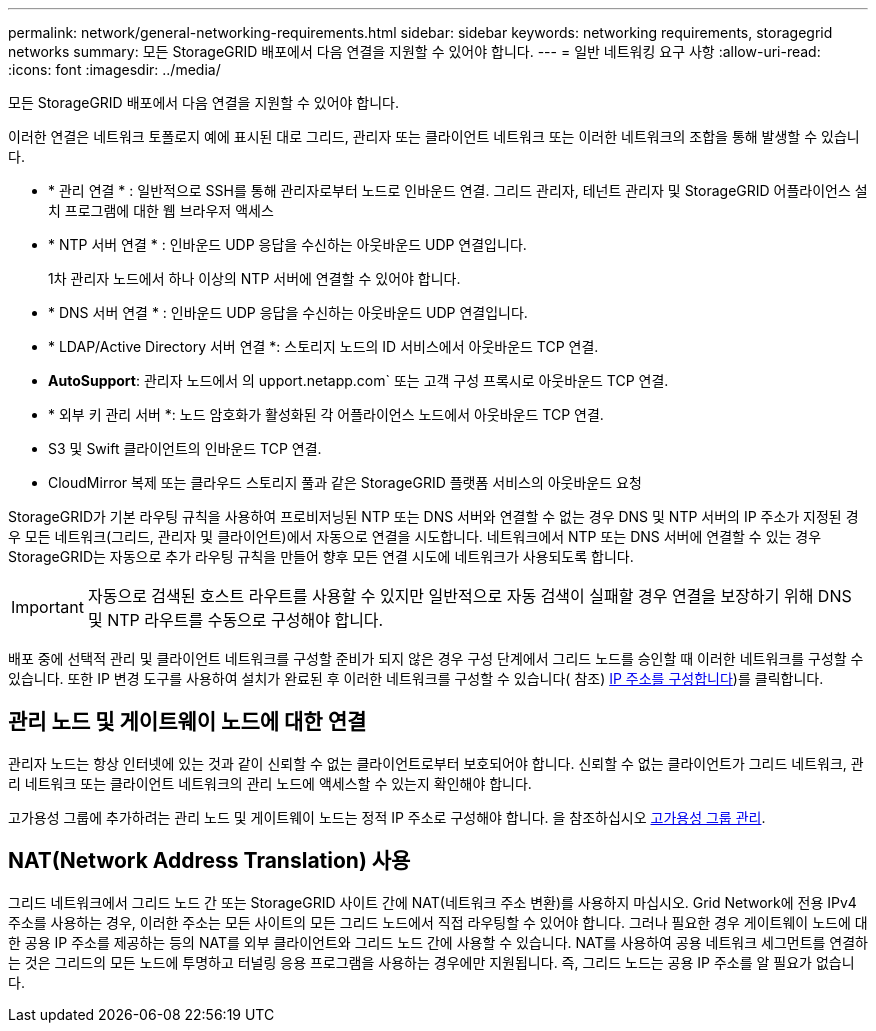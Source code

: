 ---
permalink: network/general-networking-requirements.html 
sidebar: sidebar 
keywords: networking requirements, storagegrid networks 
summary: 모든 StorageGRID 배포에서 다음 연결을 지원할 수 있어야 합니다. 
---
= 일반 네트워킹 요구 사항
:allow-uri-read: 
:icons: font
:imagesdir: ../media/


[role="lead"]
모든 StorageGRID 배포에서 다음 연결을 지원할 수 있어야 합니다.

이러한 연결은 네트워크 토폴로지 예에 표시된 대로 그리드, 관리자 또는 클라이언트 네트워크 또는 이러한 네트워크의 조합을 통해 발생할 수 있습니다.

* * 관리 연결 * : 일반적으로 SSH를 통해 관리자로부터 노드로 인바운드 연결. 그리드 관리자, 테넌트 관리자 및 StorageGRID 어플라이언스 설치 프로그램에 대한 웹 브라우저 액세스
* * NTP 서버 연결 * : 인바운드 UDP 응답을 수신하는 아웃바운드 UDP 연결입니다.
+
1차 관리자 노드에서 하나 이상의 NTP 서버에 연결할 수 있어야 합니다.

* * DNS 서버 연결 * : 인바운드 UDP 응답을 수신하는 아웃바운드 UDP 연결입니다.
* * LDAP/Active Directory 서버 연결 *: 스토리지 노드의 ID 서비스에서 아웃바운드 TCP 연결.
* *AutoSupport*: 관리자 노드에서 의 upport.netapp.com` 또는 고객 구성 프록시로 아웃바운드 TCP 연결.
* * 외부 키 관리 서버 *: 노드 암호화가 활성화된 각 어플라이언스 노드에서 아웃바운드 TCP 연결.
* S3 및 Swift 클라이언트의 인바운드 TCP 연결.
* CloudMirror 복제 또는 클라우드 스토리지 풀과 같은 StorageGRID 플랫폼 서비스의 아웃바운드 요청


StorageGRID가 기본 라우팅 규칙을 사용하여 프로비저닝된 NTP 또는 DNS 서버와 연결할 수 없는 경우 DNS 및 NTP 서버의 IP 주소가 지정된 경우 모든 네트워크(그리드, 관리자 및 클라이언트)에서 자동으로 연결을 시도합니다. 네트워크에서 NTP 또는 DNS 서버에 연결할 수 있는 경우 StorageGRID는 자동으로 추가 라우팅 규칙을 만들어 향후 모든 연결 시도에 네트워크가 사용되도록 합니다.


IMPORTANT: 자동으로 검색된 호스트 라우트를 사용할 수 있지만 일반적으로 자동 검색이 실패할 경우 연결을 보장하기 위해 DNS 및 NTP 라우트를 수동으로 구성해야 합니다.

배포 중에 선택적 관리 및 클라이언트 네트워크를 구성할 준비가 되지 않은 경우 구성 단계에서 그리드 노드를 승인할 때 이러한 네트워크를 구성할 수 있습니다. 또한 IP 변경 도구를 사용하여 설치가 완료된 후 이러한 네트워크를 구성할 수 있습니다( 참조) xref:../maintain/configuring-ip-addresses.adoc[IP 주소를 구성합니다])를 클릭합니다.



== 관리 노드 및 게이트웨이 노드에 대한 연결

관리자 노드는 항상 인터넷에 있는 것과 같이 신뢰할 수 없는 클라이언트로부터 보호되어야 합니다. 신뢰할 수 없는 클라이언트가 그리드 네트워크, 관리 네트워크 또는 클라이언트 네트워크의 관리 노드에 액세스할 수 있는지 확인해야 합니다.

고가용성 그룹에 추가하려는 관리 노드 및 게이트웨이 노드는 정적 IP 주소로 구성해야 합니다. 을 참조하십시오 xref:../admin/managing-high-availability-groups.adoc[고가용성 그룹 관리].



== NAT(Network Address Translation) 사용

그리드 네트워크에서 그리드 노드 간 또는 StorageGRID 사이트 간에 NAT(네트워크 주소 변환)를 사용하지 마십시오. Grid Network에 전용 IPv4 주소를 사용하는 경우, 이러한 주소는 모든 사이트의 모든 그리드 노드에서 직접 라우팅할 수 있어야 합니다. 그러나 필요한 경우 게이트웨이 노드에 대한 공용 IP 주소를 제공하는 등의 NAT를 외부 클라이언트와 그리드 노드 간에 사용할 수 있습니다. NAT를 사용하여 공용 네트워크 세그먼트를 연결하는 것은 그리드의 모든 노드에 투명하고 터널링 응용 프로그램을 사용하는 경우에만 지원됩니다. 즉, 그리드 노드는 공용 IP 주소를 알 필요가 없습니다.
